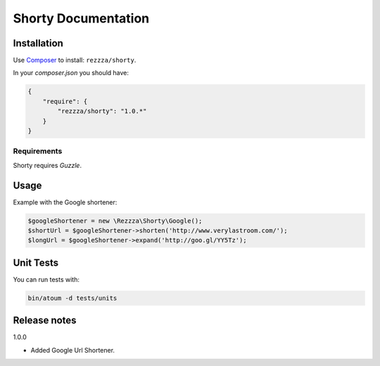 Shorty Documentation
====================

.. image:: https://poser.pugx.org/rezzza/Shorty/version.png
   :target: https://packagist.org/packages/rezzza/Shorty

.. image:: https://secure.travis-ci.org/Rezzza/Shorty.png?branch=master
   :target: http://travis-ci.org/Rezzza/Shorty

Installation
------------
Use `Composer <https://github.com/composer/composer/>`_ to install: ``rezzza/shorty``.

In your `composer.json` you should have:

.. code-block:: yaml

    {
        "require": {
            "rezzza/shorty": "1.0.*"
        }
    }

Requirements
~~~~~~~~~~~~
Shorty requires `Guzzle`.

Usage
-----
Example with the Google shortener:

.. code-block:: php

    $googleShortener = new \Rezzza\Shorty\Google();
    $shortUrl = $googleShortener->shorten('http://www.verylastroom.com/');
    $longUrl = $googleShortener->expand('http://goo.gl/YY5Tz');


Unit Tests
----------

You can run tests with:

.. code-block:: sh

    bin/atoum -d tests/units

Release notes
-------------

1.0.0

* Added Google Url Shortener.
